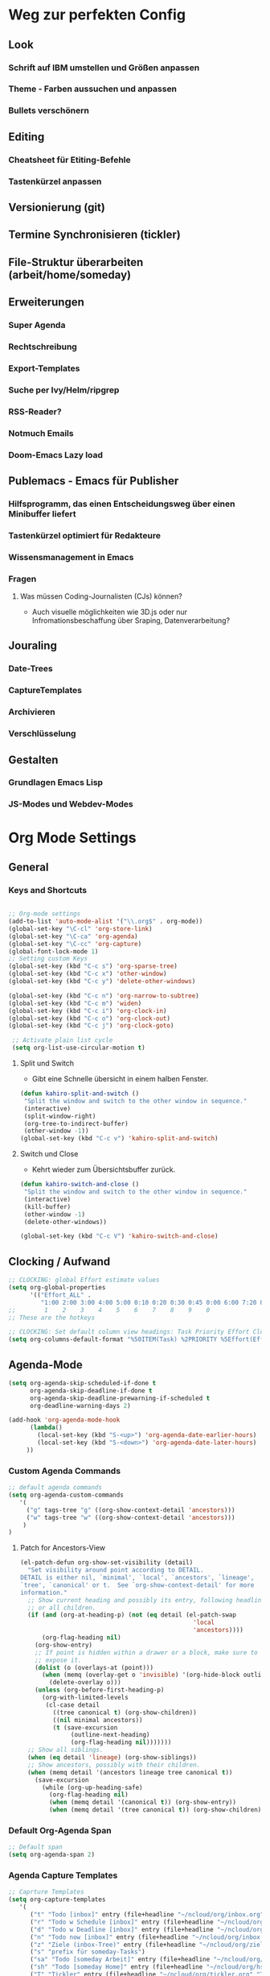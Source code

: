 #+TODO: FEHLER | OK
* Weg zur perfekten Config
** Look 
*** Schrift auf IBM umstellen und Größen anpassen
*** Theme - Farben aussuchen und anpassen
*** Bullets verschönern
** Editing
*** Cheatsheet für Etiting-Befehle
*** Tastenkürzel anpassen
** Versionierung (git)
** Termine Synchronisieren (tickler)
** File-Struktur überarbeiten (arbeit/home/someday)
** Erweiterungen
*** Super Agenda
*** Rechtschreibung
*** Export-Templates
*** Suche per Ivy/Helm/ripgrep
*** RSS-Reader?
*** Notmuch Emails
*** Doom-Emacs Lazy load
** Publemacs - Emacs für Publisher
*** Hilfsprogramm, das einen Entscheidungsweg über einen Minibuffer liefert
*** Tastenkürzel optimiert für Redakteure
*** Wissensmanagement in Emacs
*** Fragen
**** Was müssen Coding-Journalisten (CJs) können? 
     - Auch visuelle möglichkeiten wie 3D.js oder nur Infromationsbeschaffung über Sraping, Datenverarbeitung?
** Jouraling
*** Date-Trees
*** CaptureTemplates
*** Archivieren
*** Verschlüsselung
** Gestalten
*** Grundlagen Emacs Lisp
*** JS-Modes und Webdev-Modes
* Org Mode Settings
** General
***  Keys and Shortcuts
#+BEGIN_SRC emacs-lisp

 ;; Org-mode settings
 (add-to-list 'auto-mode-alist '("\\.org$" . org-mode))
 (global-set-key "\C-cl" 'org-store-link)
 (global-set-key "\C-ca" 'org-agenda)
 (global-set-key "\C-cc" 'org-capture)
 (global-font-lock-mode 1)
 ;; Setting custom Keys
 (global-set-key (kbd "C-c s") 'org-sparse-tree)
 (global-set-key (kbd "C-c x") 'other-window)
 (global-set-key (kbd "C-c y") 'delete-other-windows)

 (global-set-key (kbd "C-c n") 'org-narrow-to-subtree)
 (global-set-key (kbd "C-c m") 'widen)
 (global-set-key (kbd "C-c i") 'org-clock-in)
 (global-set-key (kbd "C-c o") 'org-clock-out)
 (global-set-key (kbd "C-c j") 'org-clock-goto)

  ;; Activate plain list cycle
  (setq org-list-use-circular-motion t)
 #+END_SRC
**** Split und Switch
     - Gibt eine Schnelle übersicht in einem halben Fenster. 
#+BEGIN_SRC emacs-lisp
 (defun kahiro-split-and-switch ()
  "Split the window and switch to the other window in sequence."
  (interactive)
  (split-window-right)
  (org-tree-to-indirect-buffer)
  (other-window -1))
 (global-set-key (kbd "C-c v") 'kahiro-split-and-switch)

#+END_SRC
**** Switch und Close
     - Kehrt wieder zum Übersichtsbuffer zurück. 
#+BEGIN_SRC emacs-lisp
 (defun kahiro-switch-and-close ()
  "Split the window and switch to the other window in sequence."
  (interactive)
  (kill-buffer)
  (other-window -1)
  (delete-other-windows))

 (global-set-key (kbd "C-c V") 'kahiro-switch-and-close)
#+END_SRC
** Clocking / Aufwand
#+BEGIN_SRC emacs-lisp
;; CLOCKING: global Effort estimate values
(setq org-global-properties
      '(("Effort_ALL" .
         "1:00 2:00 3:00 4:00 5:00 0:10 0:20 0:30 0:45 0:00 6:00 7:20 8:00 9:00 10:00")))
;;        1    2    3    4    5    6    7    8    9    0
;; These are the hotkeys

;; CLOCKING: Set default column view headings: Task Priority Effort Clock_Summary
(setq org-columns-default-format "%50ITEM(Task) %2PRIORITY %5Effort(Effrt){:} %5CLOCKSUM %TAGS %TODO")
#+END_SRC
** Agenda-Mode
#+BEGIN_SRC emacs-lisp
(setq org-agenda-skip-scheduled-if-done t
      org-agenda-skip-deadline-if-done t
      org-agenda-skip-deadline-prewarning-if-scheduled t
      org-deadline-warning-days 2)

(add-hook 'org-agenda-mode-hook
	  (lambda()
	    (local-set-key (kbd "S-<up>") 'org-agenda-date-earlier-hours)
	    (local-set-key (kbd "S-<down>") 'org-agenda-date-later-hours)
     ))
#+END_SRC
*** Custom Agenda Commands
#+BEGIN_SRC emacs-lisp
;; default agenda commands
(setq org-agenda-custom-commands
   '(
     ("g" tags-tree "g" ((org-show-context-detail 'ancestors)))
     ("w" tags-tree "w" ((org-show-context-detail 'ancestors)))
    )
)
 #+END_SRC
**** Patch for Ancestors-View
#+BEGIN_SRC emacs-lisp
(el-patch-defun org-show-set-visibility (detail)
  "Set visibility around point according to DETAIL.
DETAIL is either nil, `minimal', `local', `ancestors', `lineage',
`tree', `canonical' or t.  See `org-show-context-detail' for more
information."
  ;; Show current heading and possibly its entry, following headline
  ;; or all children.
  (if (and (org-at-heading-p) (not (eq detail (el-patch-swap
                                                'local
                                                'ancestors))))
      (org-flag-heading nil)
    (org-show-entry)
    ;; If point is hidden within a drawer or a block, make sure to
    ;; expose it.
    (dolist (o (overlays-at (point)))
      (when (memq (overlay-get o 'invisible) '(org-hide-block outline))
        (delete-overlay o)))
    (unless (org-before-first-heading-p)
      (org-with-limited-levels
       (cl-case detail
         ((tree canonical t) (org-show-children))
         ((nil minimal ancestors))
         (t (save-excursion
              (outline-next-heading)
              (org-flag-heading nil)))))))
  ;; Show all siblings.
  (when (eq detail 'lineage) (org-show-siblings))
  ;; Show ancestors, possibly with their children.
  (when (memq detail '(ancestors lineage tree canonical t))
    (save-excursion
      (while (org-up-heading-safe)
        (org-flag-heading nil)
        (when (memq detail '(canonical t)) (org-show-entry))
        (when (memq detail '(tree canonical t)) (org-show-children))))))
#+END_SRC
*** Default Org-Agenda Span
#+BEGIN_SRC emacs-lisp
;; Default span
(setq org-agenda-span 2)
#+END_SRC
*** Agenda Capture Templates
#+BEGIN_SRC emacs-lisp
;; Caprture Templates
(setq org-capture-templates
   '(
      ("t" "Todo [inbox]" entry (file+headline "~/ncloud/org/inbox.org" "Tasks") "* TODO %i%?")
      ("r" "Todo w Schedule [inbox]" entry (file+headline "~/ncloud/org/inbox.org" "Tasks") "** TODO %^{Titel} \n SCHEDULED: %^{Startzeitpunkt}t")
      ("d" "Todo w Deadline [inbox]" entry (file+headline "~/ncloud/org/inbox.org" "Tasks") "** TODO %^{Titel} \n DEADLINE: %^{Faellig bis}t")
      ("n" "Todo now [inbox]" entry (file+headline "~/ncloud/org/inbox.org" "Tasks") "* TODO %i%? \n SCHEDULED: %T")
      ("z" "Ziele (inbox-Tree)" entry (file+headline "~/ncloud/org/ziele.org" "Inbox") "* TODO %i%?")
      ("s" "prefix für someday-Tasks")
      ("sa" "Todo [someday Arbeit]" entry (file+headline "~/ncloud/org/asomeday.org" "Inbox") "* TODO %i%?")
      ("sh" "Todo [someday Home]" entry (file+headline "~/ncloud/org/hsomeday.org" "Inbox") "* TODO %i%?")
      ("T" "Tickler" entry (file+headline "~/ncloud/org/tickler.org" "Tickler") "** %^{Title} \n %^t")
      ("R" "Scheduled Tickler" entry (file+headline "~/ncloud/org/tickler.org" "Tickler") "** %^{Title} \n SCHEDULED: %^t")
  )
)
#+END_SRC
*** setting Refile Targets
#+BEGIN_SRC emacs-lisp
;; setting Refile Target
;;----------------------
(setq org-refile-targets '((org-agenda-files :maxlevel . 2))) ;; include all Agenda-Files and all Heading up to **
(setq org-refile-allow-creating-parent-nodes 'confirm)        ;;allow creating nodes. Refile has to end with /newheadingname
#+END_SRC
** Make org beautiful
#+BEGIN_SRC emacs-lisp
;; Make Org beautiful
;;-------------------
(setq org-hide-emphasis-markers t) ;; hide Markers like *this* for bold


;; ELECTRIC PAIR MODE (BUILT IN)
;; ----------------------------
(electric-pair-mode 1)

(defvar org-electric-pairs '((?\* . ?\*) (?/ . ?/) (?= . ?=)
                             (?\_ . ?\_) (?~ . ?~) (?+ . ?+)) "Electric pairs for org-mode.")

(defun org-add-electric-pairs ()
  (setq-local electric-pair-pairs (append electric-pair-pairs org-electric-pairs))
  (setq-local electric-pair-text-pairs electric-pair-pairs))

;; (add-hook 'org-mode-hook 'org-add-electric-pairs)

;; Hide leading stars
(setq org-hide-leading-stars t)
#+END_SRC
** Use Org-Bulles
  Schönere Auflist-Zeichen (in UTF8) für Org-Überschriften
  #+BEGIN_SRC emacs-lisp
  (require 'org-bullets)
  (add-hook 'org-mode-hook (lambda () (org-bullets-mode 1)))
 #+END_SRC
 #+BEGIN_SRC  emacs-lisp
  ;; make available "org-bullet-face" such that I can control the font size individually
 (setq org-bullets-bullet-list '("⚜" "⚙" "❖" "✿" "❄" "❋" "★" "⚛")) ;; "✠" "✚" "✜" "✛" "✢" "✣" "✤" "✥"
 #+END_SRC
** Set custom ellipsis (...)
 #+BEGIN_SRC emacs-lisp
 (setq org-ellipsis "⤵")
  #+END_SRC

* Moving around
**  Jump in the document
   "Move cursor to last mark position of current buffer.
   Call this repeatedly will cycle all positions in `mark-ring'.
   URL `http://ergoemacs.org/emacs/emacs_jump_to_previous_position.html'
   Version 2016-04-04"
 #+BEGIN_SRC emacs-lisp
   (defun xah-pop-local-mark-ring ()
     (interactive)
     (set-mark-command t))
   (global-set-key (kbd "<f8>") 'pop-global-mark)
   (global-set-key (kbd "<f7>") 'xah-pop-local-mark-ring) 
 #+END_SRC 

** RYO Key settings

*** Basics
 #+BEGIN_SRC emacs-lisp
     (use-package ryo-modal
       :commands ryo-modal-mode
       :bind ("#" . ryo-modal-mode)
       :config
       (ryo-modal-keys
	("," ryo-modal-repeat)
	("q" ryo-modal-mode))
	
       (ryo-modal-keys
	;; First argument to ryo-modal-keys may be a list of keywords.
	;; These keywords will be applied to all keybindings.
	(:norepeat t)
        ("u" universal-argument)
	("h" backward-char)
	("j" next-line)
	("k" previous-line)
	("l" forward-char)
	("e" "C-e")
	("a" "C-a")
	("E" "M->")
	("A" "M-<")
	("0" "M-0")
	("1" "M-1")
	("2" "M-2")
	("3" "M-3")
	("4" "M-4")
	("5" "M-5")
	("6" "M-6")
	("7" "M-7")
	("8" "M-8")
	("9" "M-9"))

   )
 #+End_SRC

*** Additional Keys
#+BEGIN_SRC emacs-lisp
    (ryo-modal-keys 
    ("y" "C-y")
    ("w" "M-w")
    ("W" "C-w")
    ("ö" org-cycle)
    ("SPC"
    (("SPC" set-mark-command)))
    ("z"
     (("z" org-time-stamp)
      ("t" org-time-stamp-inactive)
      ("c" org-toggle-timestamp-type)))
    ("d"
     (("u" outline-up-heading)
      ("l" org-forward-heading-same-level)
      ("h" org-backward-heading-same-level)
      ("j" org-next-visible-heading)
      ("k" org-previous-visible-heading)))
    ("s"
     (("s" save-some-buffers)
      ("S" org-sparse-tree)))
    ("g"
     (("a" org-agenda)
      ("g" switch-to-buffer)
      ("o" other-window)
      ("f" kahiro-split-and-switch)
      ("k" kahiro-switch-and-close)
      ("w" delete-other-windows)))
    )

(define-key universal-argument-map (kbd "u") 'universal-argument-more)
#+END_SRC
* Package
** COMMENT Enable Pakages from the MELPA Repositories
#+BEGIN_SRC emacs-lisp
#+END_SRC
** COMMENT Initialize
This initializes all packages. 

;; Added by Package.el.  This must come before configurations of
;; installed packages.  Don't delete this line.  If you don't want it,
;; just comment it out by adding a semicolon to the start of the line.
;; You may delete these explanatory comments.
#+BEGIN_SRC emacs-lisp(package-initialize)
#+END_SRC
* Fokus
** Apply :Archive: Tag to DONE Tasks
#+BEGIN_SRC emacs-lisp
(setq org-todo-state-tags-triggers
  (quote 
  (("DONE" ("ARCHIVE" . t)) ;; Set ARCHIVE tag when state changes to DONE
   ("" ("ARCHIVE"))         ;; Unset ARCHIVE tag when state changes to "" (no state)
  )))
#+END_SRC
* Appearance
** Style Tags based on Regular Expressions :one:
*** Code
#+BEGIN_SRC emacs-lisp
;; (require 'org)
(set-face-attribute 'org-tag nil :height 0.5 :slant 'normal :weight 'normal :foreground "LavenderBlush3")

(add-to-list 'org-tag-faces '("@.*" . (:foreground "cyan" :height 0.8)))

;; Reset the global variable to nil, just in case org-mode has already beeen used.
(when org-tags-special-faces-re
  (setq org-tags-special-faces-re nil))

(defun org-get-tag-face (kwd)
  "Get the right face for a TODO keyword KWD.
If KWD is a number, get the corresponding match group."
  (if (numberp kwd) (setq kwd (match-string kwd)))
  (let ((special-tag-face (or (cdr (assoc kwd org-tag-faces))
                              (and (string-match "^@.*" kwd)
                                   (cdr (assoc "@.*" org-tag-faces))))))
    (or (org-face-from-face-or-color 'tag 'org-tag special-tag-face)
        'org-tag)))
#+END_SRC
*** Info from [[https://stackoverflow.com/questions/40876294/color-tags-based-on-regex-emacs-org-mode][Stackoverflow]]
The following answer uses the built-in mechanisms of org-mode. The variable org-tag-faces accepts a regexp for the tag, which is the car of the cons cell. The function org-set-tag-faces sets a global variable org-tags-special-faces-re, which combines the tags of the aforementioned cons cell(s). The global variable org-tags-special-faces-re is used by org-font-lock-add-tag-faces to re-search-forward through the org-mode buffer -- locating the matching tags and applying the appropriate face based on the function org-get-tag-face. The original version of the function org-get-tag-face looked for an exact match of the tag found (i.e., the key argument to the function assoc). The revised version of org-get-tag-face adds an additional key search for @.* and returns the proper face if the key is found -- this is necessary because the tag itself will usually look something like @home or @office, whereas our context regexp is @.*.

Wow, thank's a lot, that's cool even if I don't understand everything (my knowledges about lisp and emacs-lisp are very limited ^^). Now, say that I want to do the same with other regex, can you explain me (in the simpliest way) how do I do ? – boehm_s Dec 1 '16 at 20:43

The car of each cons cell of org-tag-faces is by its very nature a regexp, which gets processed into something that eventually looks like this: ":\\(@.*\\|TOP\\|HIGH\\|MEDIUM\\|LOW\\|NEGATIVE):" So, it is already set up to work with regexp out-of-the-box. The change that needs to be made is how org-get-tag-face locates a match within org-tag-faces. You could add additional entries to org-tag-faces with your regexp, and add additional entries to org-get-tag-face -- e.g., just above (cdr (assoc "@.*" org-tag-faces)). – lawlist Dec 1 '16 at 20:50

For example, (add-to-list 'org-tag-faces '("MYREGEX" . (:foreground "red"))) and just above (cdr (assoc "@.*" org-tag-faces)) in org-get-tag-face, insert (cdr (assoc "MYREGEX" org-tag-faces)) The function assoc is using equal to find an exact key match. – lawlist Dec 1 '16 at 20:55

I changed (cdr (assoc "@.*" org-tag-faces)) to (and (string-match "^@.*" kwd) (cdr (assoc "@.*" org-tag-faces))) to ensure that kwd is indeed a context tag before testing to see if a context tag regexp is a car of one of the cons cells that make up org-tag-faces. This will be important if you decide to add additional regexp to org-get-tag-face; e.g., adding an additional (and (string-match "MYREGEX" kwd) (cdr (assoc "MYREGEX" org-tag-faces))) – lawlist Dec 1 '16 at 23:52
** Tag Alignment
#+BEGIN_SRC emacs-lisp
(setq org-tags-column 0)
#+END_SRC
** Fonts and Faces
*** Font Weight :wissen:
    - :weight ([[https://www.gnu.org/software/emacs/manual/html_node/elisp/Face-Attributes.html][Quelle]])
      - Font weight—one of the symbols (from densest to faintest) ultra-bold, extra-bold, bold, semi-bold, normal, semi-light, light, extra-light, or ultra-light. On text terminals which support variable-brightness text, any weight greater than normal is displayed as extra bright, and any weight less than normal is displayed as half-bright. 
** Force default Font
#+BEGIN_SRC  emacs-lisp
(add-to-list 'default-frame-alist '(font . "Noto Mono-15" ))
(set-face-attribute 'default t :font "Noto Mono-15" )
;; To see available fonts evaluate the following in the *scratch* buffer
;; (message (mapconcat (quote identity) (sort (font-family-list) #'string-lessp) "\n"))

#+END_SRC
** Set variable pitch font
#+BEGIN_SRC emacs-lisp

;; Set variable-pitch font using customize-face variable-pitch
;; Set the fonts to format correctly for specific modes. Default is set for fixed
;; so we only need to have the exceptions
(defun set-buffer-variable-pitch ()
  (interactive)
  (variable-pitch-mode t)
  (setq line-spacing 3)
  (set-face-attribute 'org-table nil :inherit 'fixed-pitch)
  (set-face-attribute 'org-link nil :inherit 'fixed-pitch)
  (set-face-attribute 'org-code nil :inherit 'fixed-pitch)
  (set-face-attribute 'org-block nil :inherit 'fixed-pitch)
  (set-face-attribute 'org-date nil :inherit 'fixed-pitch)
  (set-face-attribute 'org-special-keyword nil :inherit 'fixed-pitch)
  )

(add-hook 'org-mode-hook 'set-buffer-variable-pitch)
(add-hook 'Info-mode-hook 'set-buffer-variable-pitch)

#+END_SRC
** Org Meta Line (#+-Lines)
#+BEGIN_SRC emacs-lisp
(set-face-attribute 'org-meta-line nil :height 0.5 :slant 'normal :foreground "LavenderBlush3")
#+END_SRC

* Default Modes ON
#+BEGIN_SRC emacs-lisp
;; Default Modes ON
(global-visual-line-mode t)

#+END_SRC
* Sonstiges
** Template Expansion - Abkürzugnen für häufige Ausdrücke
- [ ] Dieser Code muss für *Org ab 9.2* angepasst werden zu org-temo-keyword-alist. Außerdem braucht man (require 'org-tempo)
#+BEGIN_SRC emacs-lisp
;; Code für emacs-lisp
(add-to-list 'org-structure-template-alist '("el" "#+BEGIN_SRC emacs-lisp\n?\n#+END_SRC"))
;; Code für SCHEDULED:
(add-to-list 'org-structure-template-alist '("S" "SCHEDULED: ?"%T))
#+END_SRC
SCHEDULED: 
** Saving Desktop Sessions
 #+BEGIN_SRC emacs-lisp
 ;; SAVING DESKTOP SESSIONS
 ;;------------------------
 (desktop-save-mode 1)
#+END_SRC
** Start any Windows maximised
#+BEGIN_SRC emacs-lisp
 ;; Start any Windows maximised
 (add-to-list 'default-frame-alist '(fullscreen . maximized))
#+END_SRC
** Sentence end to just one space
#+BEGIN_SRC emacs-lisp
 ;; Set Sentence end to just one space
 (setq sentence-end-double-space nil)
#+END_SRC
** Workarounds 
#+BEGIN_SRC emacs-lisp
 ;; Workarounds
 ;; Bug 34341
 (setq gnutls-algorithm-priority "NORMAL:-VERS-TLS1.3")
 #+END_SRC
* Custom Functions
** FEHLER COMMENT Count Tags
   - [2020-04-19 Sun] ggf. gibt es einen Konflikt mit [[*Style Tags based on Regular Expressions][Style Tags based on Regular Expressions]]
#+BEGIN_SRC emacs-lisp
(defun count-tags ()
  (let (tags count)
    (save-excursion
      (goto-char (point-min))
      (while (re-search-forward org-complex-heading-regexp nil t)
        (dolist (tag (org-get-tags))
          (push tag tags)))
      (cl-loop with result
               for tag in tags
               do (push (list (cl-count tag tags
                                        :test #'string=)
                              tag)
                        count)
               collect
               (setq result (cl-remove-duplicates count
                                                  :test #'equal))
               finally return
               (cl-sort result #'> :key #'car)))))
#+END_SRC

#+BEGIN_SRC emacs-lisp
:colnames '(freq tags)
(count-tags)
#+END_SRC
#+results:
| 67 |       |
|  1 | one   |
|  1 | @two  |
|  1 | three |

* UI preferences
** Tweak window chrome

    I don't usually use the menu or scroll bar, and they take up useful space.

 #+begin_src emacs-lisp
   (tool-bar-mode 0)
   (menu-bar-mode 0)
   (scroll-bar-mode -1)
 #+end_src

 There's a tiny scroll bar that appears in the minibuffer window. This disables
 that:

 #+begin_src emacs-lisp
   (set-window-scroll-bars (minibuffer-window) nil nil)
 #+end_src
** [#C] Use fancy lambdas
Ersetzt lamba ( ) mit dem Lambda-Symbol

#+begin_src emacs-lisp
  (global-prettify-symbols-mode t)
#+end_src

** [#B] Use =moody= for a beautiful modeline

This gives me a truly lovely ribbon-based modeline.

#+begin_src emacs-lisp
  (use-package moody
    :config
    (setq x-underline-at-descent-line t)
    (moody-replace-mode-line-buffer-identification)
    (moody-replace-vc-mode))


#+end_src


